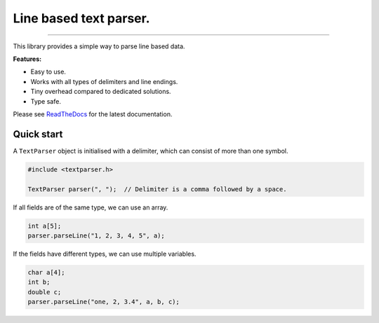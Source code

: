 Line based text parser.
=======================

.. image:: https://img.shields.io/github/last-commit/jfjlaros/textparser.svg
   :target: https://github.com/jfjlaros/textparser/graphs/commit-activity
.. image:: https://github.com/jfjlaros/textparser/actions/workflows/arduino-package.yml/badge.svg
   :target: https://github.com/jfjlaros/textparser/actions/workflows/arduino-package.yml
.. image:: https://readthedocs.org/projects/arduinotextparser/badge/?version=latest
   :target: https://arduinotextparser.readthedocs.io/en/latest
.. image:: https://img.shields.io/github/release-date/jfjlaros/textparser.svg
   :target: https://github.com/jfjlaros/textparser/releases
.. image:: https://img.shields.io/github/release/jfjlaros/textparser.svg
   :target: https://github.com/jfjlaros/textparser/releases
.. image:: https://www.ardu-badge.com/badge/textparser.svg
   :target: https://www.ardu-badge.com/textparser
.. image:: https://img.shields.io/github/languages/code-size/jfjlaros/textparser.svg
   :target: https://github.com/jfjlaros/textparser
.. image:: https://img.shields.io/github/languages/count/jfjlaros/textparser.svg
   :target: https://github.com/jfjlaros/textparser
.. image:: https://img.shields.io/github/languages/top/jfjlaros/textparser.svg
   :target: https://github.com/jfjlaros/textparser
.. image:: https://img.shields.io/github/license/jfjlaros/textparser.svg
   :target: https://raw.githubusercontent.com/jfjlaros/textparser/master/LICENSE.md

----

This library provides a simple way to parse line based data.

**Features:**

- Easy to use.
- Works with all types of delimiters and line endings.
- Tiny overhead compared to dedicated solutions.
- Type safe.

Please see ReadTheDocs_ for the latest documentation.


Quick start
-----------

A ``TextParser`` object is initialised with a delimiter, which can consist of
more than one symbol.

.. code-block:: cpp

    #include <textparser.h>

    TextParser parser(", ");  // Delimiter is a comma followed by a space.

If all fields are of the same type, we can use an array.

.. code-block:: cpp

    int a[5];
    parser.parseLine("1, 2, 3, 4, 5", a);

If the fields have different types, we can use multiple variables.

.. code-block:: cpp

    char a[4];
    int b;
    double c;
    parser.parseLine("one, 2, 3.4", a, b, c);


.. _ReadTheDocs: https://arduinotextparser.readthedocs.io
